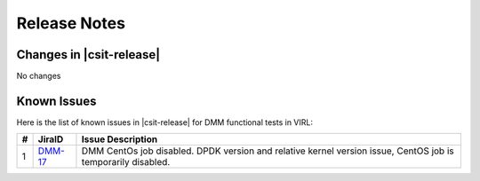 Release Notes
=============

Changes in |csit-release|
-------------------------

No changes

Known Issues
------------

Here is the list of known issues in |csit-release| for DMM functional tests in
VIRL:

+---+-----------------------------------------+-------------------------------------------------------------------------------------+
| # | JiraID                                  | Issue Description                                                                   |
+===+=========================================+=====================================================================================+
| 1 | `DMM-17                                 | DMM CentOs job disabled.                                                            |
|   | <https://jira.fd.io/browse/DMM-17>`_    | DPDK version and relative kernel version issue, CentOS job is temporarily disabled. |
+---+-----------------------------------------+-------------------------------------------------------------------------------------+
